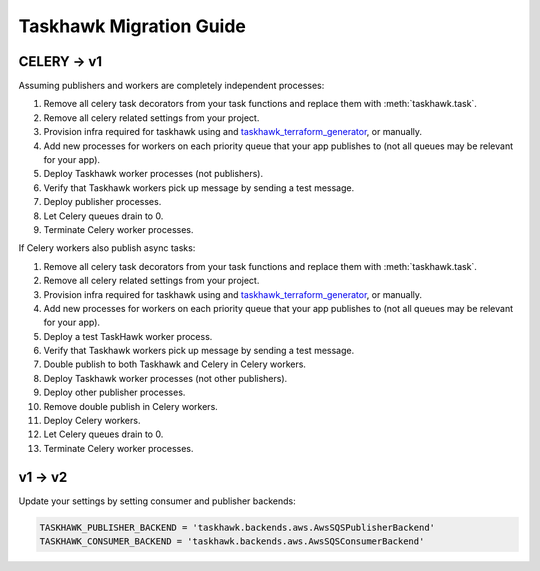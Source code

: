 Taskhawk Migration Guide
========================

CELERY → v1
~~~~~~~~~~~~

Assuming publishers and workers are completely independent processes:

1. Remove all celery task decorators from your task functions and replace them with :meth:`taskhawk.task`.
#. Remove all celery related settings from your project.
#. Provision infra required for taskhawk using and taskhawk_terraform_generator_, or manually.
#. Add new processes for workers on each priority queue that your app publishes to (not all queues may be relevant
   for your app).
#. Deploy Taskhawk worker processes (not publishers).
#. Verify that Taskhawk workers pick up message by sending a test message.
#. Deploy publisher processes.
#. Let Celery queues drain to 0.
#. Terminate Celery worker processes.

If Celery workers also publish async tasks:

1. Remove all celery task decorators from your task functions and replace them with :meth:`taskhawk.task`.
#. Remove all celery related settings from your project.
#. Provision infra required for taskhawk using and taskhawk_terraform_generator_, or manually.
#. Add new processes for workers on each priority queue that your app publishes to (not all queues may be relevant
   for your app).
#. Deploy a test TaskHawk worker process.
#. Verify that Taskhawk workers pick up message by sending a test message.
#. Double publish to both Taskhawk and Celery in Celery workers.
#. Deploy Taskhawk worker processes (not other publishers).
#. Deploy other publisher processes.
#. Remove double publish in Celery workers.
#. Deploy Celery workers.
#. Let Celery queues drain to 0.
#. Terminate Celery worker processes.


v1 → v2
~~~~~~~~~~~~

Update your settings by setting consumer and publisher backends:

.. code:: python

    TASKHAWK_PUBLISHER_BACKEND = 'taskhawk.backends.aws.AwsSQSPublisherBackend'
    TASKHAWK_CONSUMER_BACKEND = 'taskhawk.backends.aws.AwsSQSConsumerBackend'


.. _taskhawk_terraform_generator: https://github.com/Automatic/taskhawk-terraform-generator
